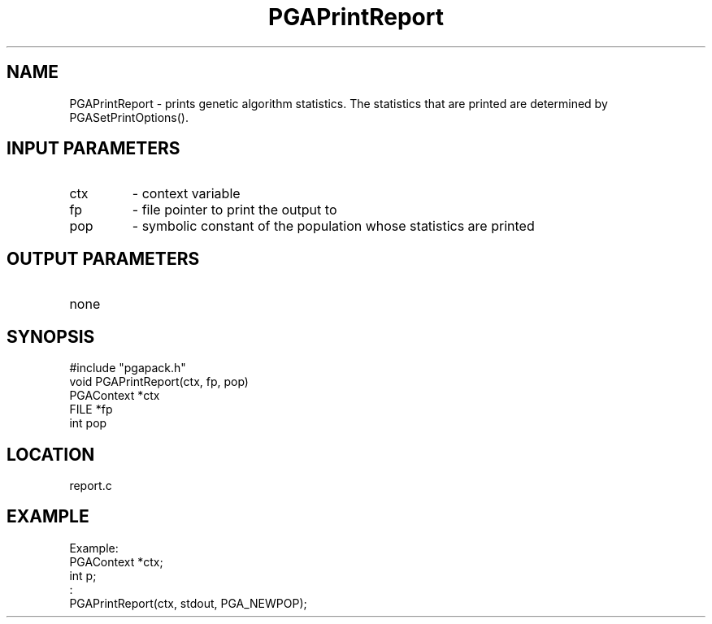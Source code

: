 .TH PGAPrintReport 7 "05/01/95" " " "PGAPack"
.SH NAME
PGAPrintReport \- prints genetic algorithm statistics.  The statistics
that are printed are determined by PGASetPrintOptions().
.SH INPUT PARAMETERS
.PD 0
.TP
ctx
- context variable
.PD 0
.TP
fp
- file pointer to print the output to
.PD 0
.TP
pop
- symbolic constant of the population whose statistics are printed
.PD 1
.SH OUTPUT PARAMETERS
.PD 0
.TP
none

.PD 1
.SH SYNOPSIS
.nf
#include "pgapack.h"
void  PGAPrintReport(ctx, fp, pop)
PGAContext *ctx
FILE *fp
int pop
.fi
.SH LOCATION
report.c
.SH EXAMPLE
.nf
Example:
PGAContext *ctx;
int p;
:
PGAPrintReport(ctx, stdout, PGA_NEWPOP);

.fi
